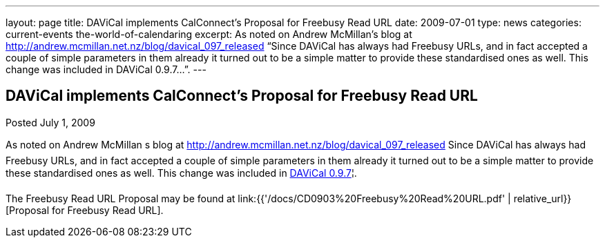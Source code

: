 ---
layout: page
title: DAViCal implements CalConnect’s Proposal for Freebusy Read URL
date: 2009-07-01
type: news
categories: current-events the-world-of-calendaring
excerpt: As noted on Andrew McMillan’s blog at http://andrew.mcmillan.net.nz/blog/davical_097_released “Since DAViCal has always had Freebusy URLs, and in fact accepted a couple of simple parameters in them already it turned out to be a simple matter to provide these standardised ones as well. This change was included in DAViCal 0.9.7…”.
---

== DAViCal implements CalConnect’s Proposal for Freebusy Read URL

Posted July 1, 2009 

As noted on Andrew McMillan s blog at http://andrew.mcmillan.net.nz/blog/davical_097_released Since DAViCal has always had Freebusy URLs, and in fact accepted a couple of simple parameters in them already it turned out to be a simple matter to provide these standardised ones as well. This change was included in http://wiki.davical.org/w/Release_Notes/0.9.7[DAViCal 0.9.7]¦.

The Freebusy Read URL Proposal may be found at link:{{'/docs/CD0903%20Freebusy%20Read%20URL.pdf' | relative_url}}[Proposal for Freebusy Read URL].


